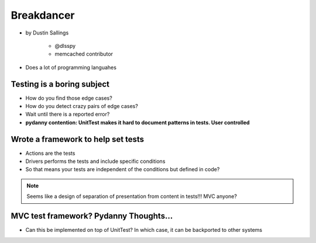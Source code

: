 ============
Breakdancer
============

* by Dustin Sallings

    * @dlsspy
    * memcached contributor

* Does a lot of programming languahes

Testing is a boring subject
============================

* How do you find those edge cases?
* How do you detect crazy pairs of edge cases?
* Wait until there is a reported error?
* **pydanny contention: UnitTest makes it hard to document patterns in tests. User controlled**

Wrote a framework to help set tests
====================================

* Actions are the tests
* Drivers performs the tests and include specific conditions
* So that means your tests are independent of the conditions but defined in code?

.. note:: Seems like a design of separation of presentation from content in tests!!! MVC anyone?

MVC test framework? Pydanny Thoughts...
========================================

* Can this be implemented on top of UnitTest? In which case, it can be backported to other systems
